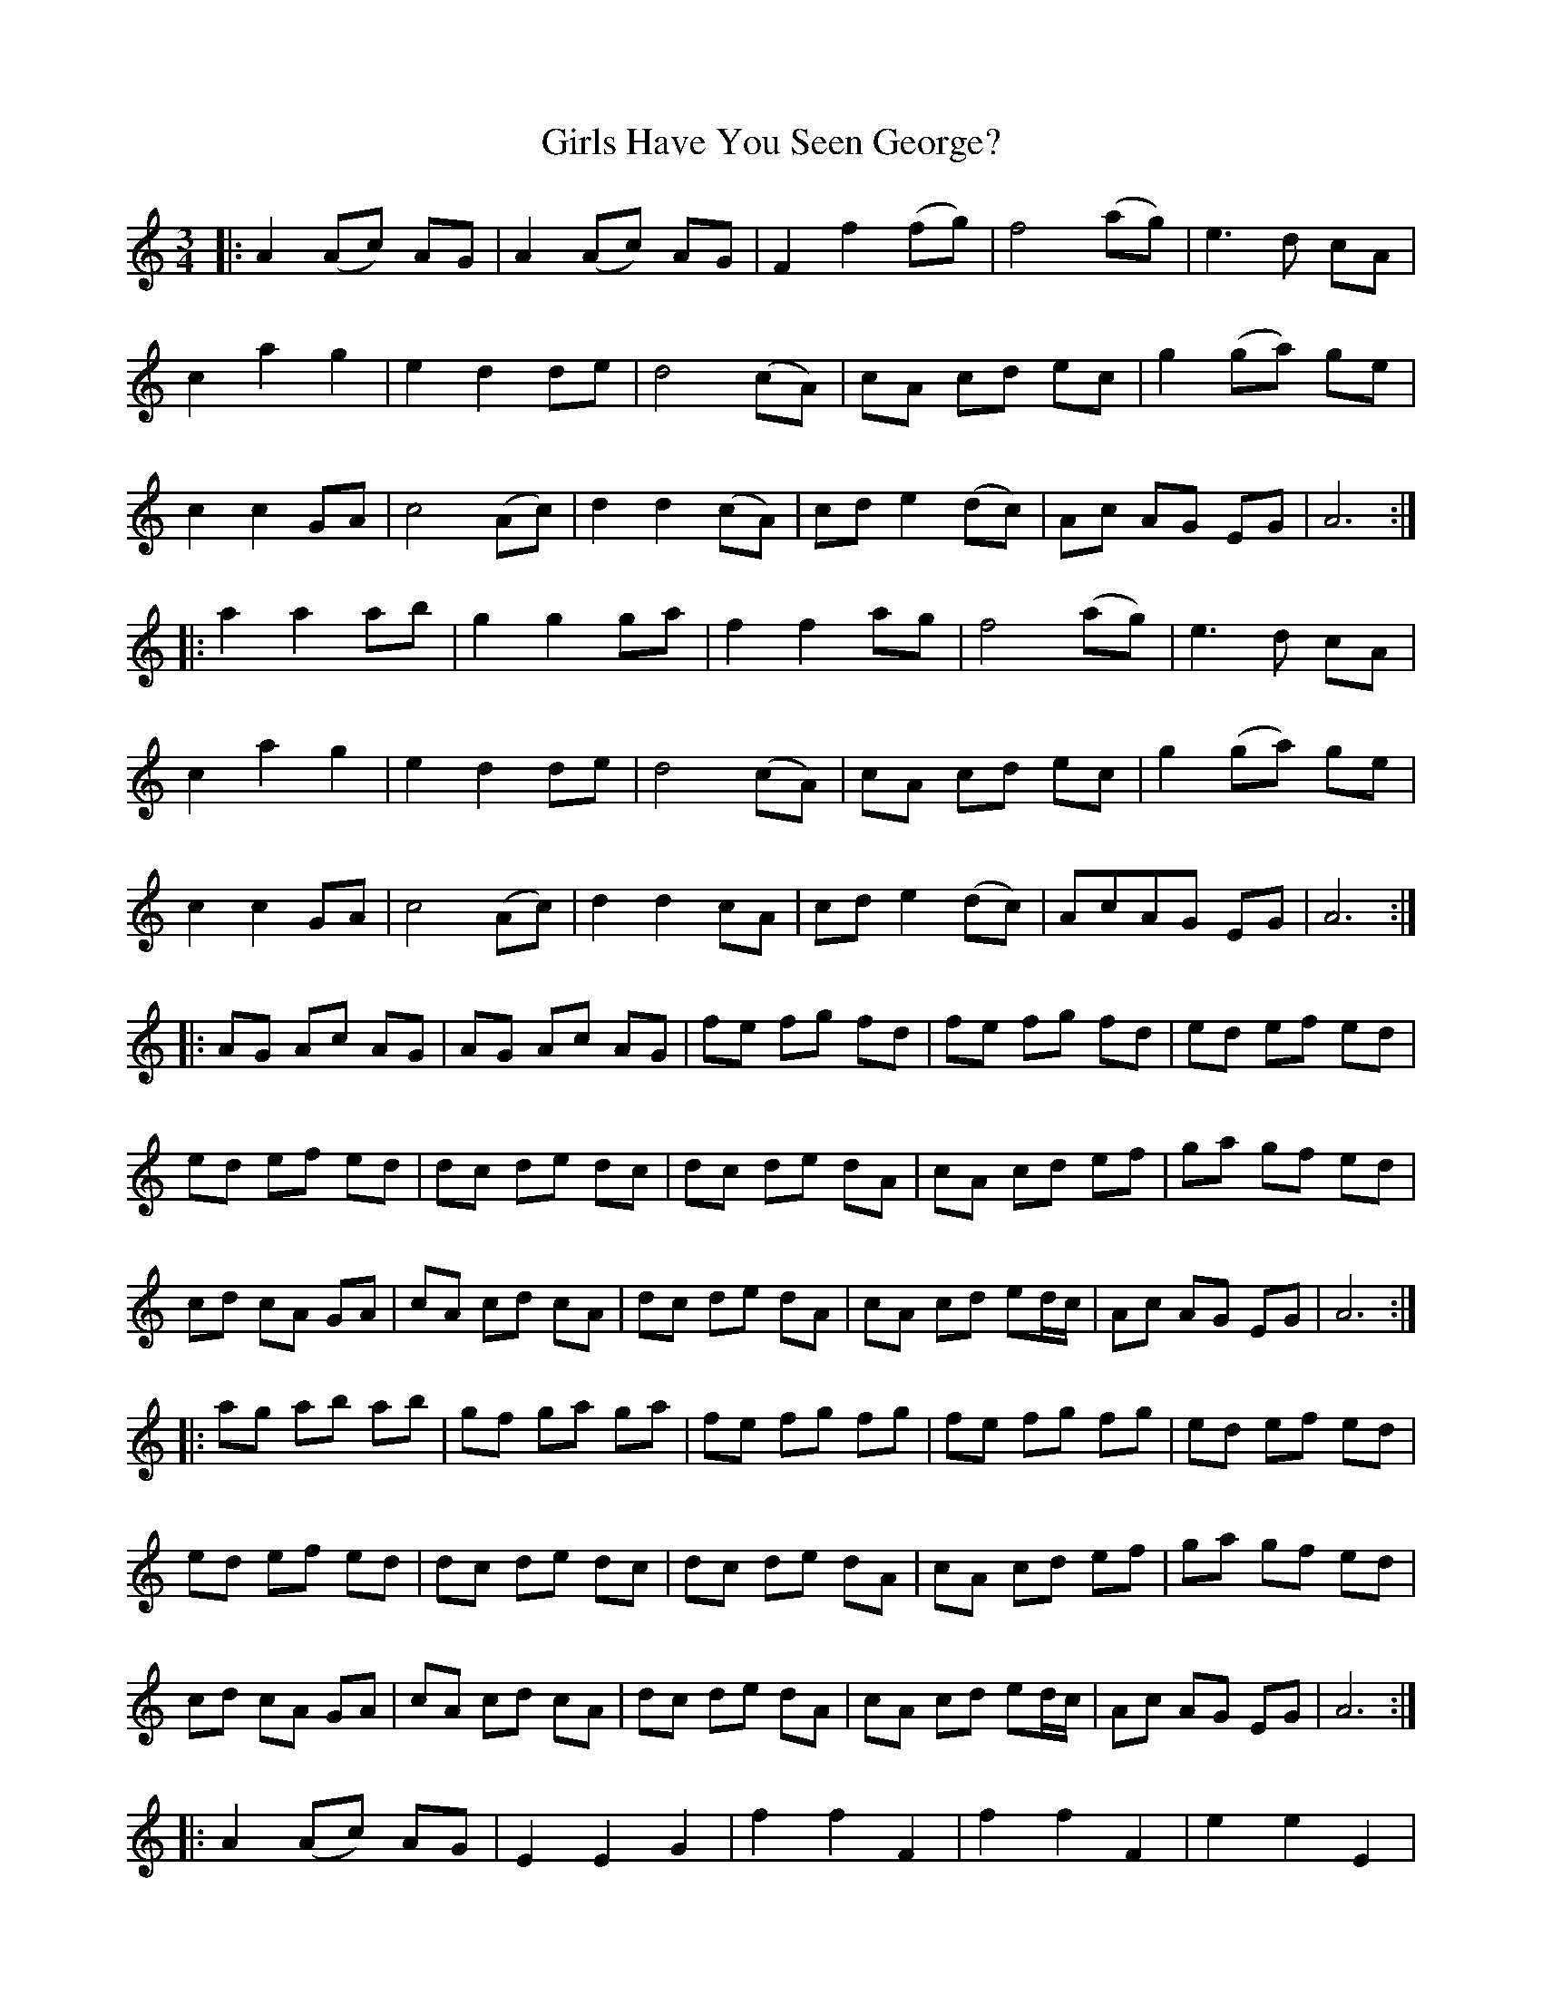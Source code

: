 X: 15289
T: Girls Have You Seen George?
R: waltz
M: 3/4
K: Aminor
|:A2 (Ac) AG|A2 (Ac) AG|F2 f2 (fg)|f4(ag)|e3d cA|
c2 a2 g2|e2 d2 de|d4(cA)|cA cd ec|g2 (ga) ge|
c2 c2 GA|c4 (Ac)|d2 d2 (cA)|cd e2 (dc)|Ac AG EG|A6:|
|:a2 a2 ab|g2g2ga|f2f2ag|f4(ag)|e3d cA|
c2 a2 g2|e2d2de|d4(cA)|cA cd ec|g2 (ga) ge|
c2 c2 GA|c4(Ac)|d2 d2 cA|cd e2 (dc)|AcAG EG|A6:|
|:AG Ac AG|AG Ac AG|fe fg fd|fe fg fd|ed ef ed|
ed ef ed|dc de dc|dc de dA|cA cd ef|ga gf ed|
cd cA GA|cA cd cA|dc de dA|cA cd ed/c/|Ac AG EG|A6:|
|:ag ab ab|gf ga ga|fe fg fg|fe fg fg|ed ef ed|
ed ef ed|dc de dc|dc de dA|cA cd ef|ga gf ed|
cd cA GA|cA cd cA|dc de dA|cA cd ed/c/|Ac AG EG|A6:|
|:A2 (Ac) AG|E2 E2 G2|f2 f2 F2|f2 f2 F2|e2 e2 E2|
e2 e2 E2|d2 d2 D2|d2 d2 D2|c2 c2 G2|g2 ga ge|
c2 c2 GA|c4 (Ac)|d2 d2 (cA)|cd e2(dc)|Ac AG EG|A6:|
|:a2 a2 Aa|g2 g2 G2|f2 f2 F2|f2 f2 F2|e2 e2 E2|e2 e2 E2|
d2 d2 D2|d2 d2 D2|(cd) c2 G2|g2 (ga) ge|c2c2(GA)|
c4 (Ac)|d2 d2 cA|cd e2(dc)|Ac AG EG|A6:|

